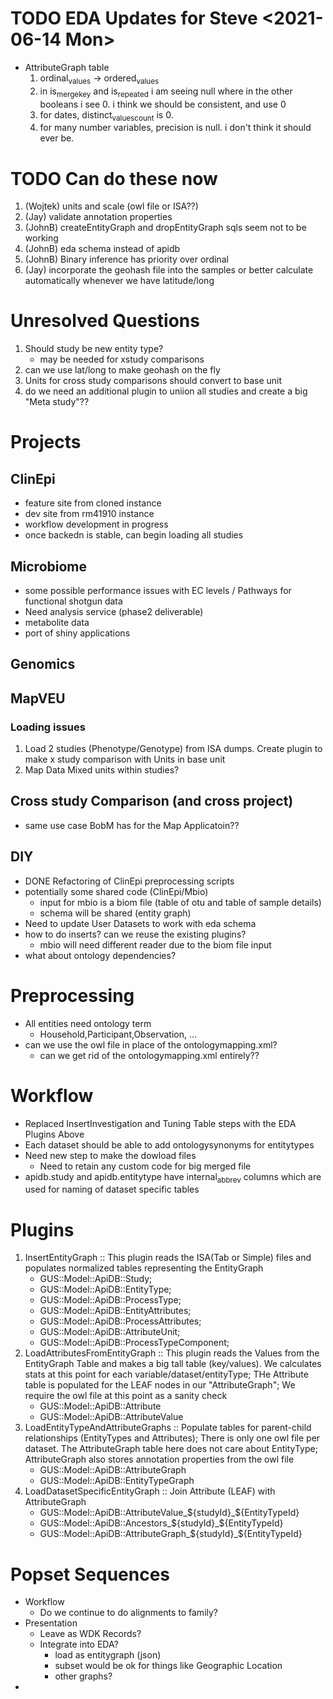 #+STARTUP: indent
* TODO EDA Updates for Steve  <2021-06-14 Mon>
+ AttributeGraph table
  1. ordinal_values -> ordered_values
  2. in is_merge_key and is_repeated i am seeing null where in the other booleans i see 0.  i think we should be consistent, and use 0
  3. for dates, distinct_values_count is 0.
  4. for many number variables, precision is null.  i don't think it should ever be.

* TODO Can do these now
1. (Wojtek) units and scale (owl file or ISA??)
2. (Jay) validate annotation properties
3. (JohnB) createEntityGraph and dropEntityGraph sqls seem not to be working
4. (JohnB) eda schema instead of apidb
7. (JohnB) Binary inference has priority over ordinal
8. (Jay) incorporate the geohash file into the samples or better calculate automatically whenever we have latitude/long

* Unresolved Questions
1. Should study be new entity type?
   + may be needed for xstudy comparisons
2. can we use lat/long to make geohash on the fly
3. Units for cross study comparisons should convert to base unit
4. do we need an additional plugin to uniion all studies and create a big "Meta study"??

* Projects
** ClinEpi
+ feature site from cloned instance
+ dev site from rm41910 instance
+ workflow development in progress
+ once backedn is stable, can begin loading all studies
** Microbiome
+ some possible performance issues with EC levels / Pathways for functional shotgun data
+ Need analysis service (phase2 deliverable)
+ metabolite data
+ port of shiny applications
** Genomics
** MapVEU
*** Loading issues
1. Load 2 studies (Phenotype/Genotype) from ISA dumps.  Create plugin to make x study comparison with Units in base unit
2. Map Data Mixed units within studies?

** Cross study Comparison (and cross project)
+ same use case BobM has for the Map Applicatoin??
** DIY
+ DONE Refactoring of ClinEpi preprocessing scripts
+ potentially some shared code (ClinEpi/Mbio)
  + input for mbio is a biom file (table of otu and table of sample details)
  + schema will be shared (entity graph)
+ Need to update User Datasets to work with eda schema
+ how to do inserts? can we reuse the existing plugins?
  + mbio will need different reader due to the biom file input
+ what about ontology dependencies?


* Preprocessing
+ All entities need ontology term
  + Household,Participant,Observation, ...
+ can we use the owl file in place of the ontologymapping.xml?
  + can we get rid of the ontologymapping.xml entirely??
  
* Workflow
+ Replaced InsertInvestigation and Tuning Table steps with the EDA Plugins Above
+ Each dataset should be able to add ontologysynonyms for entitytypes
+ Need new step to make the dowload files
  + Need to retain any custom code for big merged file
+ apidb.study and apidb.entitytype have internal_abbrev columns which are used for naming of dataset specific tables
  
* Plugins
1. InsertEntityGraph :: This plugin reads the ISA(Tab or Simple) files and populates normalized tables representing the EntityGraph
   + GUS::Model::ApiDB::Study;
   + GUS::Model::ApiDB::EntityType;
   + GUS::Model::ApiDB::ProcessType;
   + GUS::Model::ApiDB::EntityAttributes;
   + GUS::Model::ApiDB::ProcessAttributes;
   + GUS::Model::ApiDB::AttributeUnit;
   + GUS::Model::ApiDB::ProcessTypeComponent;
2. LoadAttributesFromEntityGraph :: This plugin reads the Values from the EntityGraph Table and makes a big tall table (key/values).  We calculates stats at this point for each variable/dataset/entityType;  THe Attribute table is populated for the LEAF nodes in our "AttributeGraph";  We require the owl file at this point as a sanity check
   + GUS::Model::ApiDB::Attribute
   + GUS::Model::ApiDB::AttributeValue
3. LoadEntityTypeAndAttributeGraphs :: Populate tables for parent-child relationships (EntityTypes and Attributes);  There is only one owl file per dataset.  The AttributeGraph table here does not care about EntityType;  AttributeGraph also stores annotation properties from the owl file
   + GUS::Model::ApiDB::AttributeGraph
   + GUS::Model::ApiDB::EntityTypeGraph
4. LoadDatasetSpecificEntityGraph :: Join Attribute (LEAF) with AttributeGraph
   + GUS::Model::ApiDB::AttributeValue_${studyId}_${EntityTypeId}
   + GUS::Model::ApiDB::Ancestors_${studyId}_${EntityTypeId}
   + GUS::Model::ApiDB::AttributeGraph_${studyId}_${EntityTypeId}

* Popset Sequences
+ Workflow
  + Do we continue to do alignments to family?
+ Presentation
  + Leave as WDK Records?
  + Integrate into EDA?
    + load as entitygraph (json)
    + subset would be ok for things like Geographic Location
    + other graphs?
+ 
* 
